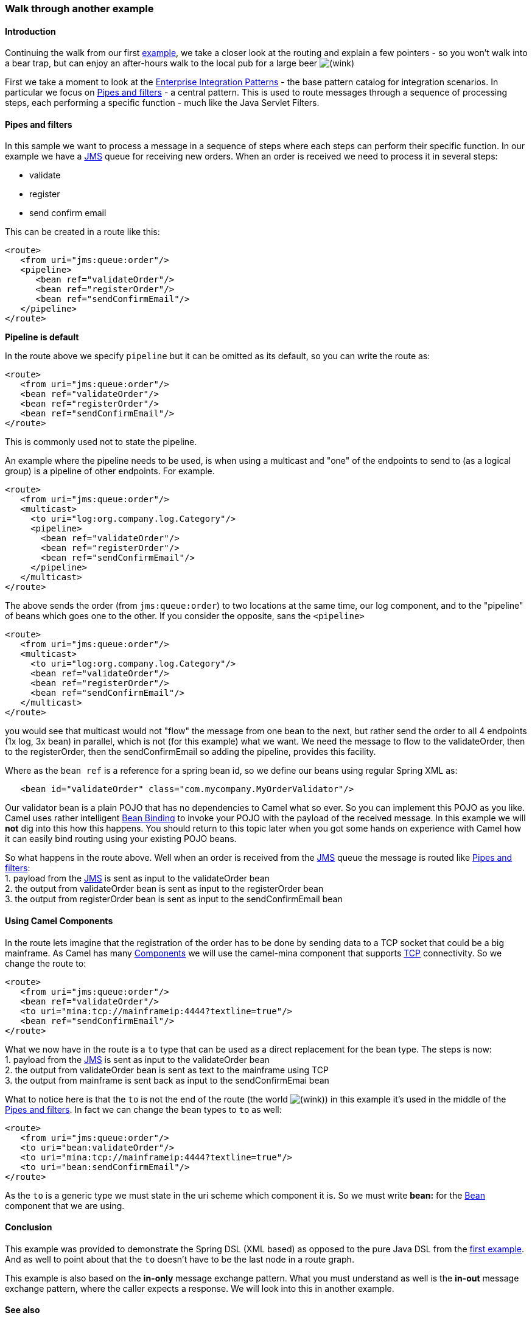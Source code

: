 [[ConfluenceContent]]
[[Walkthroughanotherexample-Walkthroughanotherexample]]
Walk through another example
~~~~~~~~~~~~~~~~~~~~~~~~~~~~

[[Walkthroughanotherexample-Introduction]]
Introduction
^^^^^^^^^^^^

Continuing the walk from our first
link:walk-through-an-example.html[example], we take a closer look at the
routing and explain a few pointers - so you won't walk into a bear trap,
but can enjoy an after-hours walk to the local pub for a large beer
image:https://cwiki.apache.org/confluence/s/en_GB/5997/6f42626d00e36f53fe51440403446ca61552e2a2.1/_/images/icons/emoticons/wink.png[(wink)]

First we take a moment to look at the
link:enterprise-integration-patterns.html[Enterprise Integration
Patterns] - the base pattern catalog for integration scenarios. In
particular we focus on link:pipes-and-filters.html[Pipes and filters] -
a central pattern. This is used to route messages through a sequence of
processing steps, each performing a specific function - much like the
Java Servlet Filters.

[[Walkthroughanotherexample-Pipesandfilters]]
Pipes and filters
^^^^^^^^^^^^^^^^^

In this sample we want to process a message in a sequence of steps where
each steps can perform their specific function. In our example we have a
link:jms.html[JMS] queue for receiving new orders. When an order is
received we need to process it in several steps:

* validate
* register
* send confirm email

This can be created in a route like this:

[source,brush:,java;,gutter:,false;,theme:,Default]
----
<route>
   <from uri="jms:queue:order"/>
   <pipeline>
      <bean ref="validateOrder"/>
      <bean ref="registerOrder"/>
      <bean ref="sendConfirmEmail"/>
   </pipeline>
</route>
----

**Pipeline is default**

In the route above we specify `pipeline` but it can be omitted as its
default, so you can write the route as:

[source,brush:,java;,gutter:,false;,theme:,Default]
----
<route>
   <from uri="jms:queue:order"/>
   <bean ref="validateOrder"/>
   <bean ref="registerOrder"/>
   <bean ref="sendConfirmEmail"/>
</route>
----

This is commonly used not to state the pipeline.

An example where the pipeline needs to be used, is when using a
multicast and "one" of the endpoints to send to (as a logical group) is
a pipeline of other endpoints. For example.

[source,brush:,java;,gutter:,false;,theme:,Default]
----
<route>
   <from uri="jms:queue:order"/>
   <multicast>
     <to uri="log:org.company.log.Category"/>
     <pipeline>
       <bean ref="validateOrder"/>
       <bean ref="registerOrder"/>
       <bean ref="sendConfirmEmail"/>
     </pipeline>
   </multicast>
</route>
----

The above sends the order (from `jms:queue:order`) to two locations at
the same time, our log component, and to the "pipeline" of beans which
goes one to the other. If you consider the opposite, sans the
`<pipeline>`

[source,brush:,java;,gutter:,false;,theme:,Default]
----
<route>
   <from uri="jms:queue:order"/>
   <multicast>
     <to uri="log:org.company.log.Category"/>
     <bean ref="validateOrder"/>
     <bean ref="registerOrder"/>
     <bean ref="sendConfirmEmail"/>
   </multicast>
</route>
----

you would see that multicast would not "flow" the message from one bean
to the next, but rather send the order to all 4 endpoints (1x log, 3x
bean) in parallel, which is not (for this example) what we want. We need
the message to flow to the validateOrder, then to the registerOrder,
then the sendConfirmEmail so adding the pipeline, provides this
facility.

Where as the `bean ref` is a reference for a spring bean id, so we
define our beans using regular Spring XML as:

[source,brush:,java;,gutter:,false;,theme:,Default]
----
   <bean id="validateOrder" class="com.mycompany.MyOrderValidator"/>
----

Our validator bean is a plain POJO that has no dependencies to Camel
what so ever. So you can implement this POJO as you like. Camel uses
rather intelligent link:bean-binding.html[Bean Binding] to invoke your
POJO with the payload of the received message. In this example we will
*not* dig into this how this happens. You should return to this topic
later when you got some hands on experience with Camel how it can easily
bind routing using your existing POJO beans.

So what happens in the route above. Well when an order is received from
the link:jms.html[JMS] queue the message is routed like
link:pipes-and-filters.html[Pipes and filters]: +
1. payload from the link:jms.html[JMS] is sent as input to the
validateOrder bean +
2. the output from validateOrder bean is sent as input to the
registerOrder bean +
3. the output from registerOrder bean is sent as input to the
sendConfirmEmail bean

[[Walkthroughanotherexample-UsingCamelComponents]]
Using Camel Components
^^^^^^^^^^^^^^^^^^^^^^

In the route lets imagine that the registration of the order has to be
done by sending data to a TCP socket that could be a big mainframe. As
Camel has many link:components.html[Components] we will use the
camel-mina component that supports link:mina.html[TCP] connectivity. So
we change the route to:

[source,brush:,java;,gutter:,false;,theme:,Default]
----
<route>
   <from uri="jms:queue:order"/>
   <bean ref="validateOrder"/>
   <to uri="mina:tcp://mainframeip:4444?textline=true"/>
   <bean ref="sendConfirmEmail"/>
</route>
----

What we now have in the route is a `to` type that can be used as a
direct replacement for the bean type. The steps is now: +
1. payload from the link:jms.html[JMS] is sent as input to the
validateOrder bean +
2. the output from validateOrder bean is sent as text to the mainframe
using TCP +
3. the output from mainframe is sent back as input to the
sendConfirmEmai bean

What to notice here is that the `to` is not the end of the route (the
world
image:https://cwiki.apache.org/confluence/s/en_GB/5997/6f42626d00e36f53fe51440403446ca61552e2a2.1/_/images/icons/emoticons/wink.png[(wink)])
in this example it's used in the middle of the
link:pipes-and-filters.html[Pipes and filters]. In fact we can change
the `bean` types to `to` as well:

[source,brush:,java;,gutter:,false;,theme:,Default]
----
<route>
   <from uri="jms:queue:order"/>
   <to uri="bean:validateOrder"/>
   <to uri="mina:tcp://mainframeip:4444?textline=true"/>
   <to uri="bean:sendConfirmEmail"/>
</route>
----

As the `to` is a generic type we must state in the uri scheme which
component it is. So we must write *bean:* for the link:bean.html[Bean]
component that we are using.

[[Walkthroughanotherexample-Conclusion]]
Conclusion
^^^^^^^^^^

This example was provided to demonstrate the Spring DSL (XML based) as
opposed to the pure Java DSL from the
link:walk-through-an-example.html[first example]. And as well to point
about that the `to` doesn't have to be the last node in a route graph.

This example is also based on the *in-only* message exchange pattern.
What you must understand as well is the *in-out* message exchange
pattern, where the caller expects a response. We will look into this in
another example.

[[Walkthroughanotherexample-Seealso]]
See also
^^^^^^^^

* link:examples.html[Examples]
* link:tutorials.html[Tutorials]
* link:user-guide.html[User Guide]
